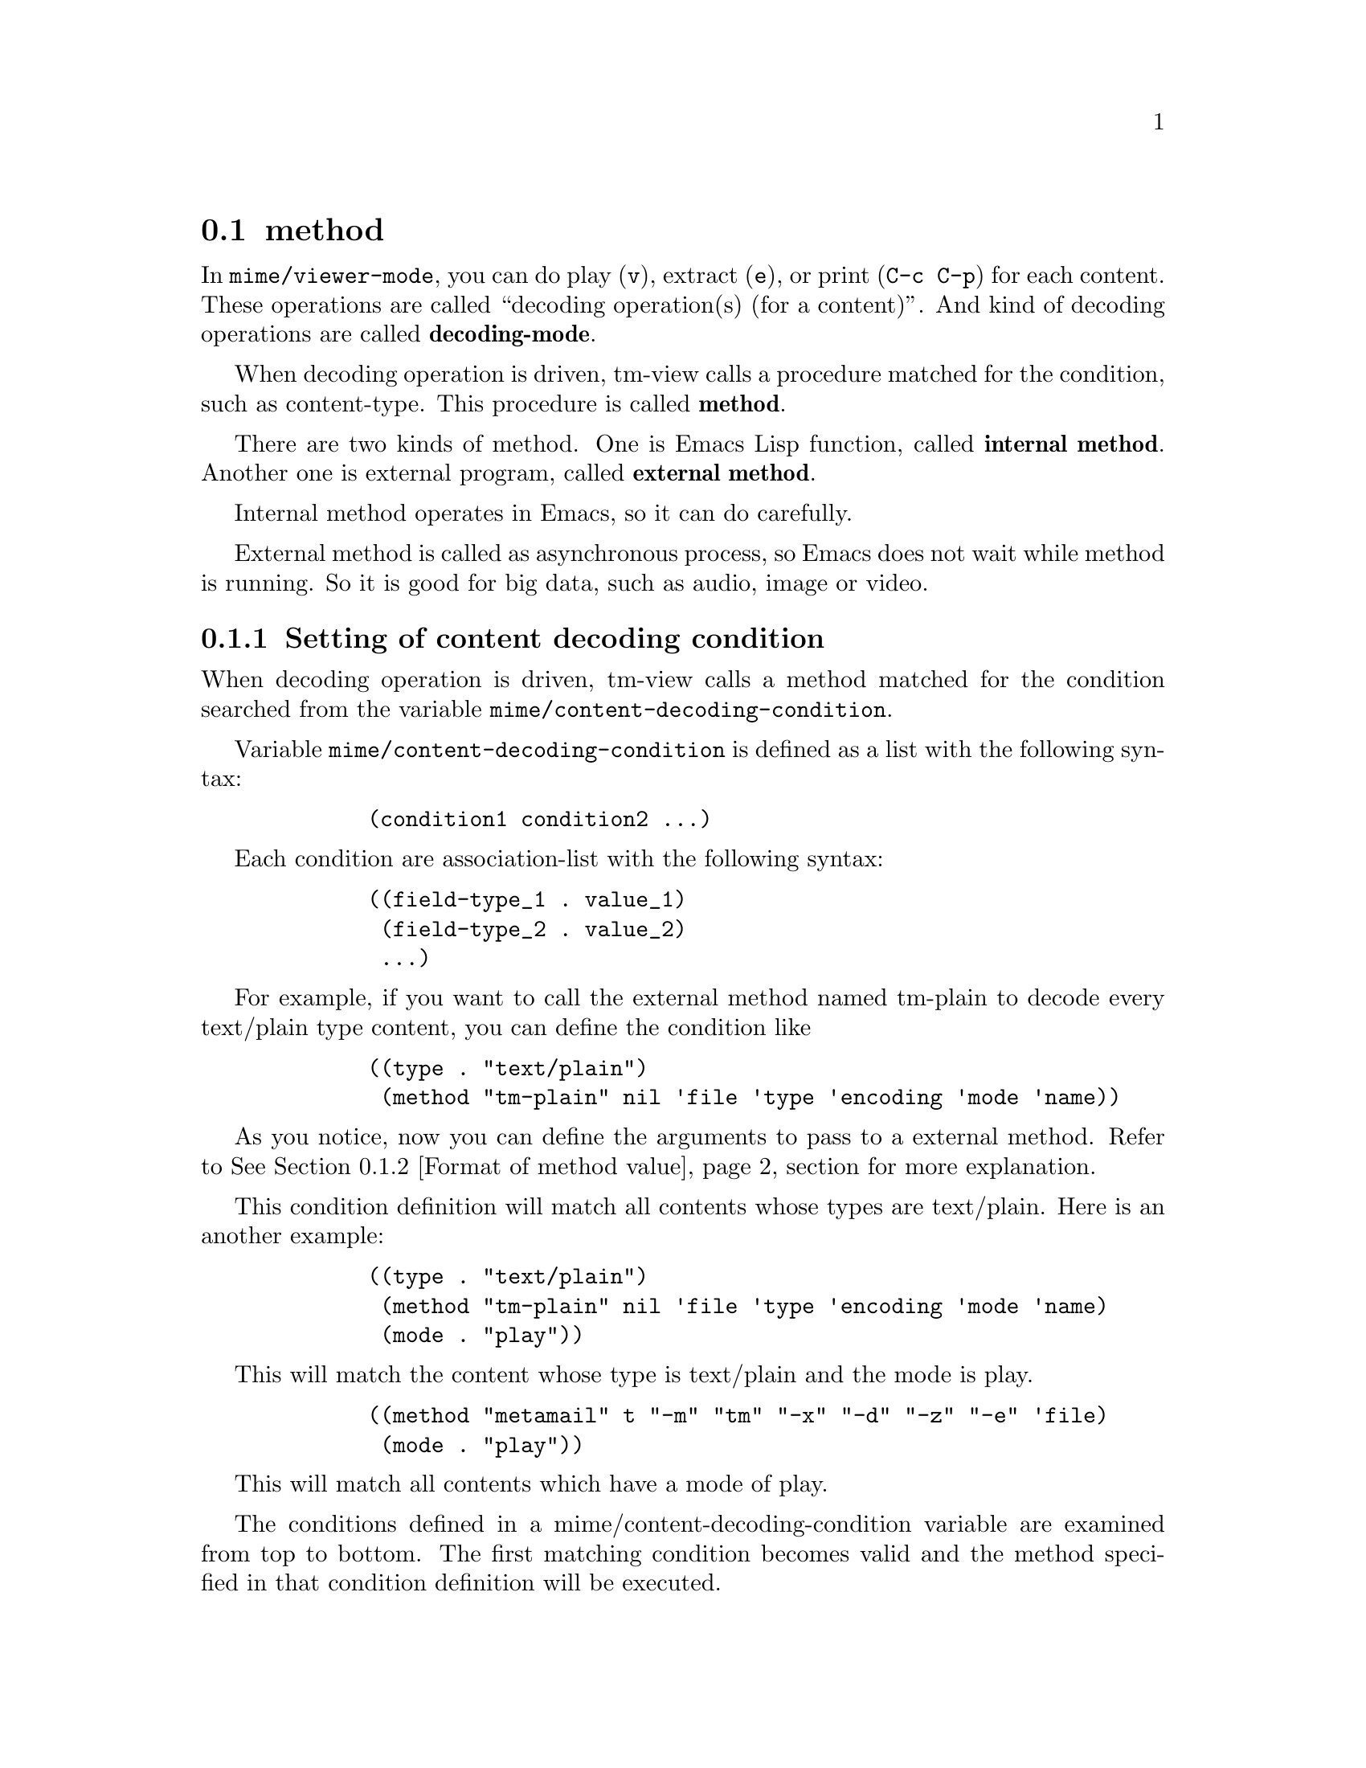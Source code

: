 @c $Id: tm-view-m=en.texi,v 1.1.1.1 1996/12/18 22:43:52 steve Exp $

@node method, Mechanism of tm-view, mime/viewer-mode, tm-view
@comment  node-name,  next,  previous,  up
@section method
@cindex method

In @code{mime/viewer-mode}, you can do play (@key{v}), extract
(@key{e}), or print (@key{C-c C-p}) for each content. These operations
are called ``decoding operation(s) (for a content)''. And kind of
decoding operations are called @strong{decoding-mode}.

When decoding operation is driven, tm-view calls a procedure matched
for the condition, such as content-type. This procedure is called
@strong{method}.

There are two kinds of method. One is Emacs Lisp function, called
@strong{internal method}. Another one is external program, called
@strong{external method}.

Internal method operates in Emacs, so it can do carefully.

External method is called as asynchronous process, so Emacs does not
wait while method is running. So it is good for big data, such as
audio, image or video.

@menu
* decoding-condition::     Setting of content decoding condition
* Format of method value::
* Example of decoding-condition::
* environment variables::
@end menu


@node decoding-condition, Format of method value, method, method
@comment  node-name,  next,  previous,  up
@subsection Setting of content decoding condition
@cindex content decoding condition

When decoding operation is driven, tm-view calls a method matched for
the condition searched from the variable
@code{mime/content-decoding-condition}.

Variable @code{mime/content-decoding-condition} is defined as a list
with the following syntax:

@lisp
        (condition1 condition2 ...)
@end lisp

Each condition are association-list with the following syntax:

@lisp
        ((field-type_1 . value_1)
         (field-type_2 . value_2)
         ...)
@end lisp

For example, if you want to call the external method named tm-plain to
decode every text/plain type content, you can define the condition
like

@lisp
        ((type . "text/plain")
         (method "tm-plain" nil 'file 'type 'encoding 'mode 'name))
@end lisp

As you notice, now you can define the arguments to pass to a external
method.  Refer to @xref{Format of method value} section for more
explanation.

This condition definition will match all contents whose types are
text/plain. Here is an another example:

@lisp
        ((type . "text/plain")
         (method "tm-plain" nil 'file 'type 'encoding 'mode 'name)
         (mode . "play"))
@end lisp

This will match the content whose type is text/plain and the mode is
play.

@lisp
        ((method "metamail" t "-m" "tm" "-x" "-d" "-z" "-e" 'file)
         (mode . "play"))
@end lisp

This will match all contents which have a mode of play.

The conditions defined in a mime/content-decoding-condition variable
are examined from top to bottom.  The first matching condition becomes
valid and the method specified in that condition definition will be
executed.


@node Format of method value, Example of decoding-condition, decoding-condition, method
@comment  node-name,  next,  previous,  up
@subsection Format of method value part
@cindex Format of method value part

You can specify the method field of the decoding-condition definition
in two different ways,

@lisp
        (method . SYMBOL)
@end lisp

or

@lisp
        (method  STRING  FLAG  ARGUMENT1  ARGUMENT2  ...)
@end lisp

can be accepted.

When a symbol is specified in the method field, a function whose name
is SYMBOL will be called as an internal method.

When a list is specified in the method field, it will be called as an
external method.

The list below shows the meaning of the parameters when the external
method is specified in the method field.

@table @samp
@item STRING
        name of an external method
@item FLAG
        If @code{t}, both the content header and the content body are
        passed to an external method. if nil, only the content body is
        passed to an external method.
@item ARGUMENTs
        list of arguments passed to an external method
@end table

An argument passed to an external method can be in one of the
following formats:

@table @samp
@item STRING
        string itself
@item 'SYMBOL
        value gotten using SYMBOL as a key (see below)
@item 'STRING
        value gotten using STRING as a key (see below)
@end table

'SYMBOL can be one of the following:

@table @samp
@item 'file
        name of a file holding the original content
@item 'type
        content-type/sub-type of Content-Type field
@item 'encoding
        field body of Content-Transfer-Encoding field
@item 'mode
        decoding-mode
@item 'name
        name of a file created by decode operation
@end table

'STRING is used to search a parameter of the Content-Type field whose
name matches with it, and pass the value of that parameter to the
external method.


@node Example of decoding-condition, environment variables, Format of method value, method
@comment  node-name,  next,  previous,  up
@subsection Examples of decoding-condition
@cindex Examples of decoding-condition

The default definition of a mime/content-decoding-condition variable
is shown below.

@lisp
(defvar mime/content-decoding-condition
  '(((type . "text/plain")
     (method "tm-plain" nil 'file 'type 'encoding 'mode 'name))
    ((type . "text/x-latex")
     (method "tm-latex" nil 'file 'type 'encoding 'mode 'name))
    ((type . "audio/basic")
     (method "tm-au"    nil 'file 'type 'encoding 'mode 'name))
    ((type . "image/gif")
     (method "tm-image" nil 'file 'type 'encoding 'mode 'name))
    ((type . "image/jpeg")
     (method "tm-image" nil 'file 'type 'encoding 'mode 'name))
    ((type . "image/tiff")
     (method "tm-image" nil 'file 'type 'encoding 'mode 'name))
    ((type . "image/x-tiff")
     (method "tm-image" nil 'file 'type 'encoding 'mode 'name))
    ((type . "image/x-xbm")
     (method "tm-image" nil 'file 'type 'encoding 'mode 'name))
    ((type . "image/x-pic")
     (method "tm-image" nil 'file 'type 'encoding 'mode 'name))
    ((type . "video/mpeg")`
     (method "tm-mpeg"  nil 'file 'type 'encoding 'mode 'name))
    ((type . "application/octet-stream")
     (method "tm-file"  nil 'file 'type 'encoding 'mode 'name))
    ((type . "message/partial")
     (method . mime/decode-message/partial-region))
    ((method "metamail" t
             "-m" "tm" "-x" "-d" "-z" "-e" 'file)(mode . "play"))
    ))
@end lisp

For example, if you want to use metamail to decode any contents,

@lisp
(setq mime/content-decoding-condition
      '(
        ((method "metamail" t "-m" "tm" "-x" "-d" "-z" "-e" 'file))
       ))
@end lisp

will work.

A mime/content-decoding-condition variable provides you of very flexible
way to define the conditions of decoding.  It can be simple if you only
need the a few decoding methods, while it can be very complicated if you
want to use the separate decoding method for each type/mode combination.

Following function may be useful to set decoding-condition. It is a
function of tl-atype.el.


@deffn{Function} set-atype symbol alist

Add condition @var{alist} to symbol @var{symbol}.

Example:

@lisp
(set-atype 'mime/content-decoding-condition
	   '((type . "message/external-body")
	     ("access-type" . "anon-ftp")
	     (method . mime/decode-message/external-ftp)
	     ))
@end lisp
@end deffn


@node environment variables,  , Example of decoding-condition, method
@comment  node-name,  next,  previous,  up
@subsection environment variables
@cindex environment variables

Standard methods of tm-view reference some environment variables. You
can specify them to customize.

@table @var
@item TM_TMP_DIR
Directory for temporary files or extracted files. Default value is
`/tmp/'.

@item VIDEO_DITHER
Dither for mpeg_play. Default value is `gray'.

@item TM_WWW_BROWSER
WWW browser name. Default value is `netscape'.
@end table
